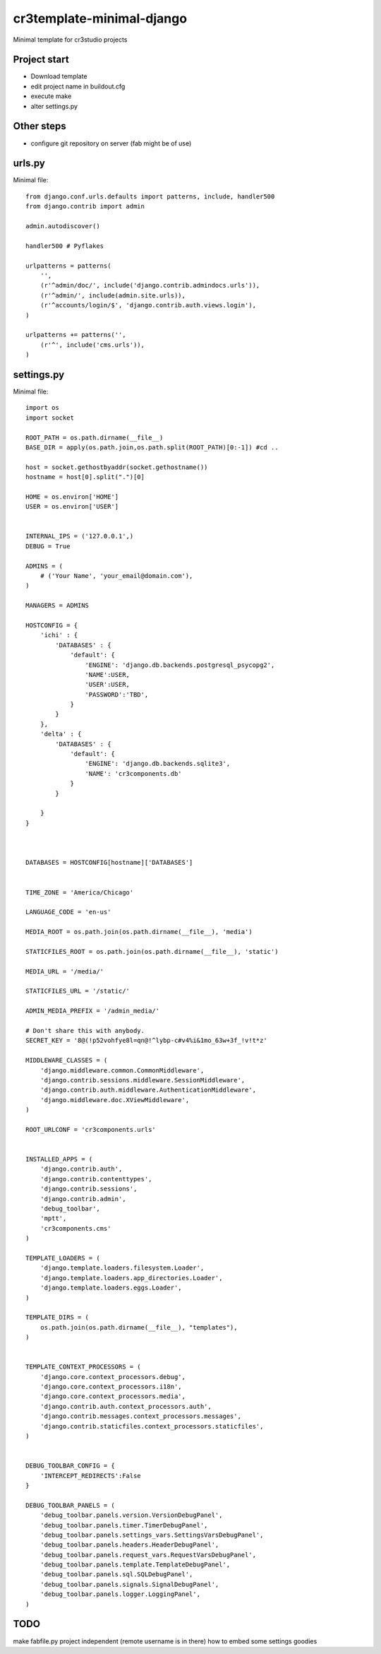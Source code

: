 =======================================
cr3template-minimal-django
=======================================
Minimal template for cr3studio projects


-------------
Project start
-------------
- Download template
- edit project name in buildout.cfg
- execute make
- alter settings.py


-----------
Other steps
-----------
- configure git repository on server (fab might be of use)



-------
urls.py
-------

Minimal file::

	from django.conf.urls.defaults import patterns, include, handler500
	from django.contrib import admin
	
	admin.autodiscover()
	
	handler500 # Pyflakes
	
	urlpatterns = patterns(
	    '',
	    (r'^admin/doc/', include('django.contrib.admindocs.urls')),
	    (r'^admin/', include(admin.site.urls)),
	    (r'^accounts/login/$', 'django.contrib.auth.views.login'),
	)
	
	urlpatterns += patterns('',
	    (r'^', include('cms.urls')),
	)

-----------
settings.py
-----------

Minimal file::

	import os
	import socket
	
	ROOT_PATH = os.path.dirname(__file__)
	BASE_DIR = apply(os.path.join,os.path.split(ROOT_PATH)[0:-1]) #cd ..
	
	host = socket.gethostbyaddr(socket.gethostname())
	hostname = host[0].split(".")[0]
	
	HOME = os.environ['HOME']
	USER = os.environ['USER']
	
	
	INTERNAL_IPS = ('127.0.0.1',)
	DEBUG = True
	
	ADMINS = (
	    # ('Your Name', 'your_email@domain.com'),
	)
	
	MANAGERS = ADMINS
	
	HOSTCONFIG = {
	    'ichi' : {
	        'DATABASES' : {
	            'default': {
	                'ENGINE': 'django.db.backends.postgresql_psycopg2',
	                'NAME':USER,
	                'USER':USER,
	                'PASSWORD':'TBD',
	            }
	        }
	    },
	    'delta' : {
	        'DATABASES' : {
	            'default': {
	                'ENGINE': 'django.db.backends.sqlite3',
	                'NAME': 'cr3components.db'
	            }
	        }
	
	    }
	}
	
	
	
	DATABASES = HOSTCONFIG[hostname]['DATABASES']
	
	
	TIME_ZONE = 'America/Chicago'
	
	LANGUAGE_CODE = 'en-us'
	
	MEDIA_ROOT = os.path.join(os.path.dirname(__file__), 'media')
	
	STATICFILES_ROOT = os.path.join(os.path.dirname(__file__), 'static')
	
	MEDIA_URL = '/media/'
	
	STATICFILES_URL = '/static/'
	
	ADMIN_MEDIA_PREFIX = '/admin_media/'
	
	# Don't share this with anybody.
	SECRET_KEY = '8@(!p52vohfye8l=qn@!^lybp-c#v4%i&1mo_63w+3f_!v!t*z'
	
	MIDDLEWARE_CLASSES = (
	    'django.middleware.common.CommonMiddleware',
	    'django.contrib.sessions.middleware.SessionMiddleware',
	    'django.contrib.auth.middleware.AuthenticationMiddleware',
	    'django.middleware.doc.XViewMiddleware',
	)
	
	ROOT_URLCONF = 'cr3components.urls'
	
	
	INSTALLED_APPS = (
	    'django.contrib.auth',
	    'django.contrib.contenttypes',
	    'django.contrib.sessions',
	    'django.contrib.admin',
	    'debug_toolbar',
	    'mptt',
	    'cr3components.cms'
	)
	
	TEMPLATE_LOADERS = (
	    'django.template.loaders.filesystem.Loader',
	    'django.template.loaders.app_directories.Loader',
	    'django.template.loaders.eggs.Loader',
	)
	
	TEMPLATE_DIRS = (
	    os.path.join(os.path.dirname(__file__), "templates"),
	)
	
	
	TEMPLATE_CONTEXT_PROCESSORS = (
	    'django.core.context_processors.debug',
	    'django.core.context_processors.i18n',
	    'django.core.context_processors.media',
	    'django.contrib.auth.context_processors.auth',
	    'django.contrib.messages.context_processors.messages',
	    'django.contrib.staticfiles.context_processors.staticfiles',
	)
	
	
	DEBUG_TOOLBAR_CONFIG = {
	    'INTERCEPT_REDIRECTS':False
	}
	
	DEBUG_TOOLBAR_PANELS = (
	    'debug_toolbar.panels.version.VersionDebugPanel',
	    'debug_toolbar.panels.timer.TimerDebugPanel',
	    'debug_toolbar.panels.settings_vars.SettingsVarsDebugPanel',
	    'debug_toolbar.panels.headers.HeaderDebugPanel',
	    'debug_toolbar.panels.request_vars.RequestVarsDebugPanel',
	    'debug_toolbar.panels.template.TemplateDebugPanel',
	    'debug_toolbar.panels.sql.SQLDebugPanel',
	    'debug_toolbar.panels.signals.SignalDebugPanel',
	    'debug_toolbar.panels.logger.LoggingPanel',
	)


----
TODO
----
make fabfile.py project independent (remote username is in there)
how to embed some settings goodies
